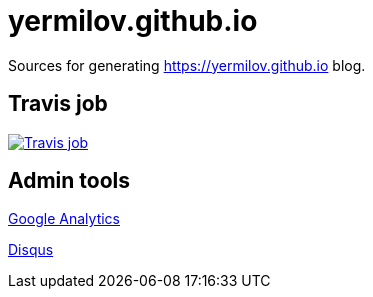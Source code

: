 = yermilov.github.io
:linkattrs:

Sources for generating https://yermilov.github.io blog.

== Travis job

image:https://travis-ci.org/yermilov/yermilov.github.io.svg?branch=develop["Travis job", link="https://travis-ci.org/yermilov/yermilov.github.io"]

== Admin tools

link:https://analytics.google.com/analytics/web/?authuser=0#report/defaultid/a91383043w135413785p139583998/[Google Analytics, window="_blank"]

link:https://yermilov-github-io.disqus.com[Disqus, window="_blank"]
